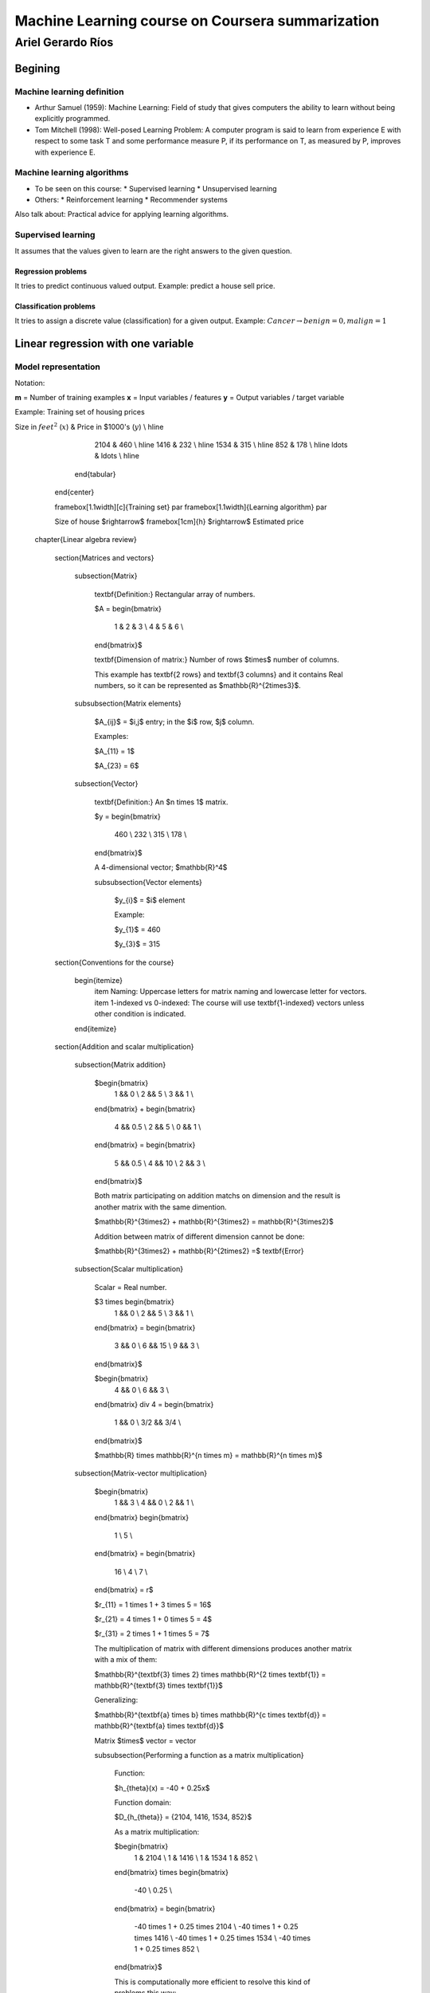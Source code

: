 ===================================================
 Machine Learning course on Coursera summarization
===================================================

--------------------
 Ariel Gerardo Ríos
--------------------

Begining
========

Machine learning definition
---------------------------

* Arthur Samuel (1959): Machine Learning: Field of study that gives computers
  the ability to learn without being explicitly programmed.
* Tom Mitchell (1998): Well-posed Learning Problem: A computer program is said
  to learn from experience E with respect to some task T and some performance
  measure P, if its performance on T, as measured by P, improves with
  experience E.

Machine learning algorithms
---------------------------

* To be seen on this course:
  * Supervised learning
  * Unsupervised learning
* Others:
  * Reinforcement learning
  * Recommender systems

Also talk about: Practical advice for applying learning algorithms.

Supervised learning
-------------------

It assumes that the values given to learn are the right answers to the given
question.

Regression problems
```````````````````
It tries to predict continuous valued output. Example: predict a house sell
price.
      
Classification problems
```````````````````````

It tries to assign a discrete value (classification) for a given output.
Example: :math:`Cancer $\rightarrow$ {benign=0, malign=1}`

Linear regression with one variable
===================================

Model representation
--------------------

Notation:

**m** = Number of training examples
**x** = Input variables / features
**y** = Output variables / target variable

Example: Training set of housing prices

Size in :math:`feet^2` (:math:`x`) & Price in $1000's (:math:`y`) \\ \hline
          2104 & 460 \\ \hline
          1416 & 232 \\ \hline
          1534 & 315 \\ \hline
          852  & 178 \\ \hline
          \ldots & \ldots \\ \hline
        \end{tabular}
      \end{center}

      \framebox[1.1\width][c]{Training set} \par
      \framebox[1.1\width]{Learning algorithm} \par

      Size of house $\rightarrow$ \framebox[1cm]{h} $\rightarrow$ Estimated
      price

  \chapter{Linear algebra review}

    \section{Matrices and vectors}

      \subsection{Matrix}

        \textbf{Definition:} Rectangular array of numbers.

        $A =
        \begin{bmatrix}
          1 & 2 & 3 \\
          4 & 5 & 6 \\
        \end{bmatrix}$

        \textbf{Dimension of matrix:} Number of rows $\times$ number of columns.
        
        This example has \textbf{2 rows} and \textbf{3 columns} and it contains
        Real numbers, so it can be represented as $\mathbb{R}^{2\times3}$.

      \subsubsection{Matrix elements}

        $A_{ij}$ = $i,j$ entry; in the $i$ row, $j$ column.

        Examples:

        $A_{11} = 1$
        
        $A_{23} = 6$

      \subsection{Vector}

        \textbf{Definition:} An $n \times 1$ matrix.

        $y =
        \begin{bmatrix}
          460 \\
          232 \\
          315 \\
          178 \\
        \end{bmatrix}$

        A 4-dimensional vector; $\mathbb{R}^4$

        \subsubsection{Vector elements}

          $y_{i}$ = $i$ element

          Example:

          $y_{1}$ = 460

          $y_{3}$ = 315


    \section{Conventions for the course}
          
        \begin{itemize}
          \item Naming: Uppercase letters for matrix naming and lowercase letter for vectors.
          \item 1-indexed vs 0-indexed: The course will use \textbf{1-indexed} vectors unless other condition is indicated.
        \end{itemize}


    \section{Addition and scalar multiplication}

      \subsection{Matrix addition}

        $\begin{bmatrix}
          1 && 0 \\
          2 && 5 \\
          3 && 1 \\
        \end{bmatrix}
        + 
        \begin{bmatrix}
          4 && 0.5 \\
          2 && 5 \\
          0 && 1 \\
        \end{bmatrix}
        =
        \begin{bmatrix}
          5 && 0.5 \\
          4 && 10 \\
          2 && 3 \\
        \end{bmatrix}$

        Both matrix participating on addition matchs on dimension and the result is another matrix with the same dimention.

        $\mathbb{R}^{3\times2} + \mathbb{R}^{3\times2} = \mathbb{R}^{3\times2}$

        Addition between matrix of different dimension cannot be done:

        $\mathbb{R}^{3\times2} + \mathbb{R}^{2\times2} =$ \textbf{Error}

      \subsection{Scalar multiplication}

        Scalar = Real number.

        $3 \times \begin{bmatrix}
          1 && 0 \\
          2 && 5 \\
          3 && 1 \\
        \end{bmatrix}
        =
        \begin{bmatrix}
          3 && 0 \\
          6 && 15 \\
          9 && 3 \\
        \end{bmatrix}$
        
        $\begin{bmatrix}
          4 && 0 \\
          6 && 3 \\
        \end{bmatrix}
        \div 4
        =
        \begin{bmatrix}
          1 && 0 \\
          3/2 && 3/4 \\
        \end{bmatrix}$

        $\mathbb{R} \times \mathbb{R}^{n \times m} = \mathbb{R}^{n \times m}$

      \subsection{Matrix-vector multiplication}

        $\begin{bmatrix}
          1 && 3 \\
          4 && 0 \\
          2 && 1 \\
        \end{bmatrix}
        \begin{bmatrix}
          1 \\
          5 \\
        \end{bmatrix}
        =
        \begin{bmatrix}
          16 \\
          4 \\
          7 \\
        \end{bmatrix}
        = r$

        $r_{11} = 1 \times 1 + 3 \times 5 = 16$
        
        $r_{21} = 4 \times 1 + 0 \times 5 = 4$

        $r_{31} = 2 \times 1 + 1 \times 5 = 7$

        The multiplication of matrix with different dimensions produces another matrix with a mix of them:

        $\mathbb{R}^{\textbf{3} \times 2} \times \mathbb{R}^{2 \times \textbf{1}} = \mathbb{R}^{\textbf{3} \times \textbf{1}}$

        Generalizing:

        $\mathbb{R}^{\textbf{a} \times b} \times \mathbb{R}^{c \times \textbf{d}} = \mathbb{R}^{\textbf{a} \times \textbf{d}}$

        Matrix $\times$ vector = vector

        \subsubsection{Performing a function as a matrix multiplication}

          Function:

          $h_{\theta}(x) = -40 + 0.25x$

          Function domain:

          $D_{h_{\theta}} = {2104, 1416, 1534, 852}$

          As a matrix multiplication:

          $\begin{bmatrix}
            1 & 2104 \\
            1 & 1416 \\
            1 & 1534
            1 & 852 \\
          \end{bmatrix}
          \times
          \begin{bmatrix}
            -40 \\
            0.25 \\
          \end{bmatrix}
          =
          \begin{bmatrix}
            -40 \times 1 + 0.25 \times 2104 \\
            -40 \times 1 + 0.25 \times 1416 \\
            -40 \times 1 + 0.25 \times 1534 \\
            -40 \times 1 + 0.25 \times 852 \\
          \end{bmatrix}$

          This is computationally more efficient to resolve this kind of
          problems this way:

          \begin{lstlisting}
            prediction = DataMatrix * parameters
          \end{lstlisting}

          than this way:

          \begin{lstlisting}
            for i:=1, 1000, \ldots,
                prediction = \dots
          \end{lstlisting}

      \subsection{Matrix-matrix multiplication}

        $\begin{bmatrix}
          1 & 3 & 2 \\
          4 & 0 & 1 \\
        \end{bmatrix}
        \begin{bmatrix}
          1 & 3 \\
          0 & 1 \\
          5 & 2 \\
        \end{bmatrix}
        =
        \begin{bmatrix}
            11 & 10 \\
            9 & 14 \\
        \end{bmatrix}$

        $\mathbb{R}^{2 \times 3} \times \mathbb{R}^{3 \times 2} = \mathbb{R}^{2 \times 2}$

        $\begin{bmatrix}
          1 & 3 & 2 \\
          4 & 0 & 1 \\
        \end{bmatrix}
        \begin{bmatrix}
          1 \\
          0 \\
          5 \\
        \end{bmatrix}
        =
        \begin{bmatrix}
          11 \\
          9 \\
        \end{bmatrix}$

        $\begin{bmatrix}
          1 & 3 & 2 \\
          4 & 0 & 1 \\
        \end{bmatrix}
        \begin{bmatrix}
          3 \\
          1 \\
          2 \\
        \end{bmatrix}
        =
        \begin{bmatrix}
          10 \\
          14 \\
        \end{bmatrix}$

        $A \times B = C$

        \begin{itemize}
          \item $A$ is a $m \times n$ matrix.
          \item $B$ is a $n \times o$ matrix.
          \item $C$ is a $m \times o$ matrix        \end{itemize}

        To be able to multiply, the number $n$ or rows on $B$ matrix must match the number of columns $n$ on $A$ matrix.

        $C_{i} = A \times B_{i}$

        \subsubsection{Performing multiple functions as a matrix multiplication}

          Functions:

          \begin{enumerate}
            \item $h_{\theta}(x) = -40 + 0.25x$
            \item $h_{\theta}(x) = 200 + 0.1x$
            \item $h_{\theta}(x) = -150 + 0.4x$
          \end{enumerate}

          Function domain:

          $D_{h_{\theta}} = {2104, 1416, 1534, 852}$

          As a matrix multiplication:

          $\begin{bmatrix}
            1 & 2104 \\
            1 & 1416 \\
            1 & 1534
            1 & 852 \\
          \end{bmatrix}
          \times
          \begin{bmatrix}
            -40 & 200 & -150 \\
            0.25 & 0.1 & 0.4 \\
          \end{bmatrix}
          =
          \begin{bmatrix}
            486 & 410 & 692 \\
            314 & 342 & 416 \\
            344 & 353 & 464 \\
            173 & 285 & 191 \\
          \end{bmatrix}$


      \subsection{Matrix multiplication properties}

        \begin{itemize}
          \item \textbf{Not conmutative:} $A$, $B$; matrices. In general, $A \times B \neq B \times A$.
          \item \textbf{Associative:} $A \times (B \times C) = (A \times B) \times C$
          \item \textbf{Identity matrix:} Denoted by $I$ or $I_{n \times n}$. It has $1$ in the diagonal and $0$ on any other position. Example of a $I_{3 \times 3}$:

            $\begin{bmatrix}
              1 & 0 & 1 \\
              0 & 1 & 0 \\
              0 & 0 & 1 \\
            \end{bmatrix}$

            For any matrix $A$: $A \times I = I \times A = A$

          \item \textbf{:} Denoted by $I$ or $I_{n \times n}$. It has $1$ in the diagonal and $0$ on any other position. Example of a $I_{3 \times 3}$:

        \end{itemize}

    \section{Inverse and transpose}

      \subsection{Inverse}

        $1$ = Identity

        Given a number, multiply it to another one to obtain the identity:

        $3 \times (3^{-1}) = 3 \times \frac{1}{3} = 1$

        Not all numbers have an inverse: $0^{0} = undefined$

        \subsubsection{Matrix inverse}

          If A is a $m \times m$ matrix (square matrix), and if it has an inverse:

          $A(A^{-1}) = A^{-1}A = I$

          \begin{itemize}
            \item Only square matrix can have an inverse.
            \item Matrices that don't have an inverse are some kind too close to zero.
            \item Matrices that don't have an inverse are "singular" or "degenerate".
          \end{itemize}

      \subsection{Matrix transpose}

        $A = 
        \begin{bmatrix}
          1 & 2 & 0 \\
          3 & 5 & 9 \\
        \end{bmatrix}
        \Rightarrow
        A^{T} = 
        \begin{bmatrix}
          1 & 3 \\
          2 & 5 \\
          0 & 9 \\
        \end{bmatrix}$

        Let $A$ be an $m \times n$ matrix, and let $B = A^{T}$. Then $B$ is an $n \times m$ matrix and $B_{ij} = A_{ji}$.

        Example:

        $B_{12} = A_{21} = 2$

  \chapter{Linear regression with multiple variables}

    \section{Multiple features}

      \begin{center}
        \begin{tabular}{ | l | l | l | l | l | }
          \hline
          Size in feet$^2$ ($x$) & Number of bedrooms & Number of floors & Age of home (years) & Price in \$1000's ($y$) \\ \hline
          2104 & 5 & 1 & 45 & 460 \\ \hline
          1416 & 3 & 2 & 40 & 232 \\ \hline
          1534 & 3 & 2 & 30 & 315 \\ \hline
          852  & 2 & 1 & 36 & 178 \\ \hline
          \ldots & \ldots & \dots & \dots & \ldots \\ \hline
        \end{tabular}
      \end{center}

      \textbf{Notation}:
      \begin{itemize}
        \item $n$ = number of features
        \item $x^{(i)}$ = input (features) of $i^{th}$ training example.
        \item $x^{(i)}_{j}$ = value of feature $j$ in $i^{th}$ training example.
      \end{itemize}

      $n = 4$
      $m = 47$

      $x^{(2)} = 
      \begin{bmatrix}
        1416 \\
        3 \\
        2 \\
        40 \\
      \end{bmatrix}$

      $x^{(2)}_3 = 2$

      \subsubsection{Hypothesis}

        $h_{\theta}(x) = \theta_{0} + \theta_{1}x_{1} + \theta_{2}x_{2} + \ldots + \theta_{n}x_{n}$

        For convenience of notation, define $x_{0} = 1$.

        $x =
        \begin{bmatrix}
          x_{0} \\
          x_{1} \\
          x_{2} \\
          \vdots \\
          x_{n} \\
        \end{bmatrix}
        \in \mathbb{R}^{n+1}
        \ \ \ \ \ 
        \theta = 
        \begin{bmatrix}
          \theta_{0} \\
          \theta_{1} \\
          \theta_{2} \\
          \vdots \\
          \theta_{n} \\
        \end{bmatrix}
        \in \mathbb{R}^{n+1}$

        $h_{\theta}(x) = \theta_{0}x_{0} + \theta_{1}x_{1} + \ldots + \theta_{n}x_{n} = \theta^{T}x =
        \begin{bmatrix}
          \theta_{0} & \theta_{1} & \theta_{2} & \vdots & \theta_{n}
        \end{bmatrix}
        \begin{bmatrix}
          x_{0} \\
          x_{1} \\
          x_{2} \\
          \vdots \\
          x_{n} \\
        \end{bmatrix}$

        Also named \textbf{Multivariate linear regression}.

    \section{Gradient descent for multiple variables}

      \begin{itemize}
        \item Hypothesis: $h_{\theta}(x) = \theta^{T}x = \theta_{0}x_{0} + \theta_{1}x_{1} + \ldots + \theta_{n}x_{n}$
        \item Parameters: $\theta_{0}, \theta_{1}, \ldots, \theta_{n}$
        \item Cost function: $J(\theta_{0}, \theta_{1}, \ldots, \theta_{n}) = J(\theta) = \frac{1}{2m}\sum_{i=1}^{m}(h_{\theta}(x^{(i)}) - y^{(i)})^{2}$
        \item Gradient descent:

            Repeat \{

                \hspace{1cm} $\theta_{j} := \theta_{j} - \alpha\frac{\partial}{\partial\theta_{j}}J(\theta_{0}, \ldots, \theta_{n}) = \theta_{j} - \alpha\frac{\partial}{\partial\theta_{j}}J(\theta) = \theta_{j} - \alpha\frac{1}{m}\sum_{i=1}^{m}(h_{\theta}(x^{(i)})) - y^{(i)})x^{(i)}_{j}$

            \} \ \ (simultaneously update for every $j = 0, \ldots, n$)
      \end{itemize}

    \section{Gradient descent for multiple variables}

      \begin{itemize}
        \item Hypothesis: $h_{\theta}(x) = \theta^{T}_{x} = \theta_{0}x_{0} + \theta_{1}x_{1} + \theta_{2}x_{2} + \ldots + \theta_{n}x_{n}$
        \item Parameters: $\theta_{0}, \theta_{1}, \ldots, \theta_{n} = \theta$ \ \ ($n+1$-dimensional vector
        \item Cost function: $J(\theta_{0}, \theta_{1}, \ldots, \theta_{n}) = J(\theta) = \frac{1}{2m}\sum_{i=1}^{m}(h_{\theta}(x^{(i)}) - y^{(i)})^{2}$
        \item Gradient descent:
        
          Repeat \{

            \hspace{1cm} $\theta_{j} := \theta_{j} - \alpha\frac{\partial}{\partial\theta_{j}}J(\theta_{0}, \ldots, \theta_{n}) = \theta_{j} - \alpha\frac{\partial}{\partial\theta_{j}}J(\theta)$

         \} \ \ \ (simultaneously update for every $j = 0, \ldots, n$)
      \end{itemize}

      Developing the derivate for $n \geq 1$:

      Repeat \{

      \hspace{1cm} $\theta_{j} := \theta_{j} - \alpha\frac{1}{m}\sum_{i=1}^{m}(h_{\theta}(x^{(i)}) - y^{i}x^{(i)}_{j}$

      \} \ \ \ (simultaneously update $\theta_{j}$ for $j = 0, \ldots, n$)

    \section{Gradient descent in practice I: Feature scaling}

      \subsection{Make sure features are on similar scale}
        
        Example:

        $x_{1}$ = size ($0-2000 feet^{2}$)

        $x_{2}$ = number of bedrooms ($1-5$)

        The elipses can be very skiny and gradient descent can take a lot of time to reach the local minimum.

        $x_{1} = \frac{size (feet^{2})}{2000} \implies 0 \leq x_{1} \leq 1$
        
        $x_{2} = \frac{number of bedrooms}{5} \implies 0 \leq x_{2} \leq 1$

        The elipses are now less tall and the convergence can be reached much faster.

      \subsection{Get every feature approximately a $-1 \leq x_{i} \leq 1$}

      $0 \leq x_{1} \leq 3 \checkmark$

      $-2 \leq x_{1} \leq 0.5 \checkmark$

      $-100 \leq x_{1} \leq 100 \text{\sffamily X}$

      \subsection{Mean normalization}

      Replace $x_{i}$ with $x_{i} - \mu_{i}$ to make features have approximately zero mean (do not apply to $x_{0} = 1$).

      Example:

      $x_{1} = \frac{size - 1000}{2000}$ \ \ Average: $size = 100$

      $x_{2} = \frac{\#bedrooms - 2}{5}$ \ \ $1 - 5$ bedrooms

      $-0.5 \leq x_{1} \leq 0.5, -0.5 \leq x_{2} \leq 0.5$

      Generally:

      $x_{i} = \frac{x_{i} - \mu{i}}{s_{i}}$

      $\mu_{i}$ = average value of $x_{i}$ in training set.

      $s_{i}$ = range of values ($max - min$, or standard deviation).

    \section{Gradient descent in practice II: learning rate}

      \subsection{Making sure gradient descent is working correctly}

        Example automatic convergence test:

        Declare convergence if $J(\theta)$ decrases by less than $10^{-3}$ in one iteration.

        If plot graphic is increasing, then the algorithm is not working. \textbf{Use a smaller $\alpha$}.

        \subsubsection{Facts}

          \begin{itemize}
            \item For sufficiently small $\alpha$, $J(\theta)$ should decrease on every iteration.
            \item But if $\alpha$ is too small, gradient descent can be slow to converge.
          \end{itemize}

        \subsubsection{Recomendation}

          To choose $\alpha$, try:

          $\ldots, 0.001, 0.01, 0.1, 1, \ldots$ \ \ Factors of it

          To make sure that a value is too short or a value is too large.

    \section{Features and polynomial regression}

      \subsection{Changing to new features}

        $h_{\theta}(x) = \theta_{0} + \theta_{1} \times frontage + \theta_{2} \times depth$

        $frontage = x_{1}, depth = x_{2} \implies area = frontage \times depth$

        $h_{\theta}(x) = \theta_{0} + \theta_{1}area$

      \subsection{Polynomial regression}

        Price = y
        Size = x

        Using $\theta_{0} + \theta_{1}x + \theta_{2}x^{2}$ may match the initial value but the cuadratic function tends to back to zero, so it is not the behavior expected for increasing values.

        Changing the model to a cubic function:

        $h_{\theta}(x) = \theta_{0} + \theta_{1}x + \theta_{2}x^{2} + \theta_{3}x_{3} = \theta_{0} + \theta_{1}(size) + \theta_{2}(size)^{2} + \theta_{3}(size)^{3}$

        Scaling features is important because values can be increase quickly.

        Other solution can be:

        $h_{\theta}(x) = \theta_{0} + \theta_{1}(size) + \theta_{2}\sqrt{size}$

    \section{Normal equation}

      It is a method to solve for $\theta$ analytically.

      \subsection{Intuition}
      
        \subsubsection{If 1D ($\theta \in \mathbb{R}$)}

          $J(\theta) = a\theta^{2} + b\theta + c$

          Obtaining the minimum: solve for $\frac{\partial}{\partial\theta}J(\theta) = \ldots = 0$

        \subsubsection{If nD ($\theta \in \mathbb{R}^{n+1}$)}

          $J(\theta_{0}, \theta_{1}, \ldots, \theta_{m}) = \frac{1}{2m}\sum_{i=1}^{m}(h_{\theta}(x^{(i)})-y^{(i)})^{2}$

          Obtaining the minimum: solve for $\frac{\partial}{\partial\theta}J(\theta) = \ldots = 0$ \ \ (for every $j$)

          Solve for $\theta_{0}, \theta_{1}, \ldots, \theta_{n}$

        \subsubsection{Example}

          $m = 4$

          \begin{tabular}{ | c | c | c | c | c | c |}
            \  & Size ($feet^{2}$) & Number of bedrooms & Number of floors & Age of home (years) & Price (\$1000) \\
            $x_{0}$ & $x_{1}$ & $x_{2}$ & $x_{3}$ & $x_{4}$ & y \\ \hline
            1 & 2104 & 5 & 1 & 45 & 460 \\ \hline
            1 & 1416 & 3 & 2 & 40 & 232 \\ \hline
            1 & 1534 & 3 & 2 & 30 & 315 \\ \hline
            1 & 852 & 2 & 1 & 36 & 178 \\ \hline
          \end{tabular}

          Using the values from features to create the $X$ matrix:

          $X =
          \begin{bmatrix}
            1 & 2104 & 5 & 1 & 45 \\
            1 & 1416 & 3 & 2 & 40 \\
            1 & 1534 & 3 & 2 & 30 \\
            1 & 852 & 2 & 1 & 36  \\
          \end{bmatrix} \ \ \ m \times (n+1)$

          And using the values on last column to create the vector $y$:

          $X =
          \begin{bmatrix}
            460 \\
            232 \\
            315 \\
            178 \\
          \end{bmatrix} \ \ \ m-dimensional vector$

          $\theta = (X^{T}X)^{-1}X^{T}y \ \ \Leftarrow$ The value of $\theta$ that minimize the cost function.

        \subsubsection{When to use Gradient Descent or Normal Ecuation}

          For $m$ training examples, $n$ features:

          \textbf{Gradient Descent}
          \begin{itemize}
            \item Need to choose $\alpha$.
            \item Needs many iterations.
            \item Works well even when $n$ is large.
          \end{itemize}

          \textbf{Normal Ecuation}
          \begin{itemize}
            \item No need to choose $\alpha$.
            \item Don't need toiterate.
            \item Slow if $n$ is very large.
          \end{itemize}

    \section{Normal equation and non-invertibility}

      \subsection{What if $X^{T}T$ is non-invertible?}
        
        \begin{itemize}
          \item Redundant features (linearly dependent): e.g. $x_{1} = size in feet^{2}; x_{2} = size in m^{2}$
          \item Too many features (e.g. $m \leq n$): delete some features or use regularization.
        \end{itemize}

  \chapter{Logistic Regression}

    \section{Classification}

      $y \in {0, 1}$

      Using plain linear regression applied to a classification problem usually
      is not a good idea.

      \subsection{Consecuences}

        $h_{\theta}(x)$ can be $> 1$ or $< 0$

        A Logistic Regression alternative must be used to contain:
        
        $0 \leq h_{\theta}(x) \leq 1$
          
    \section{Hypothesis Representation}

      \subsection{Logistic Regression Model}
        Want $0 \leq h_{\theta}(x) \leq 1$:

        $h_{\theta}(x) = g(\theta^{T}x) \and g(z) = \frac{1}{1+e^{-z}} \Rightarrow g(z) = \frac{1}{1+e^{-\theta^{T}x}}$

        $g(z)$ is the \textbf{Sigmoid function} or textbf{Logistic function}.

      \subsection{Interpretation of Hypothesis Output}

        $h_{\theta}(x) =$ estimated probability that $y = 1$ on input $x$

        

\end{document}
